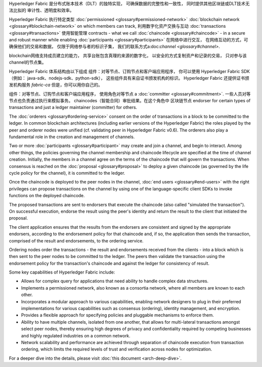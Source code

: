 Hyperledger Fabric 是分布式账本技术（DLT）的独特实现，
可确保数据的完整性和一致性，
同时提供其他区块链或DLT技术无法比拟的
审计性、透明度和效率。

Hyperledger Fabric 执行特定类型
:doc:`permissioned <glossary#permissioned-network>` :doc:`blockchain
network <glossary#blockchain-network>` on which members can track,
利用数字化资产交换与互动
:doc:`transactions <glossary#transactions>` 使用智能管理
contracts - what we call :doc:`chaincode <glossary#chaincode>` - in a
secure and robust manner while enabling
:doc:`participants <glossary#participants>` 在网络中进行交互，
在网络互动的方式，可确保他们的交易和数据，
仅限于网络参与者的标识子集，
我们的联系方式a:doc:`channel <glossary#channel>`.

blockchain网络支持成员建立的能力，
共享台账包含真理的来源的数字化，
以安全的方式复制资产和记录的交易，
只对参与该channel的节点集。

Hyperledger Fabric 体系结构由以下组成
组件：对等节点、订购节点和客户端应用程序，
你可以使用 Hyperledger Fabric SDK（例如： java-sdk、nodejs-sdk、python-sdk），
这些组件具有来自证书颁发机构的标识。
Hyperledger Fabric 还提供证书颁发机构服务
*fabric-ca* 但是，你可以用你自己的。

组件：对等节点、订购节点和客户端应用程序，
使用角色对等节点 a :doc:`committer <glossary#commitment>`.
一些人员对等节点也负责通过执行来模拟事务。
chaincodes（智能合同）审批结果。在这个角色中
区块链节点
endorser for certain types of transactions and just a ledger maintainer
(committer) for others.

The :doc:`orderers <glossary#ordering-service>` consent on the order of
transactions in a block to be committed to the ledger. In common
blockchain architectures (including earlier versions of the Hyperledger
Fabric) the roles played by the peer and orderer nodes were unified (cf.
validating peer in Hyperledger Fabric v0.6). The orderers also play a
fundamental role in the creation and management of channels.

Two or more :doc:`participants <glossary#participant>` may create and
join a channel, and begin to interact. Among other things, the policies
governing the channel membership and chaincode lifecycle are specified
at the time of channel creation. Initially, the members in a channel
agree on the terms of the chaincode that will govern the transactions.
When consensus is reached on the :doc:`proposal <glossary#proposal>` to
deploy a given chaincode (as governed by the life cycle policy for the
channel), it is committed to the ledger.

Once the chaincode is deployed to the peer nodes in the channel, :doc:`end
users <glossary#end-users>` with the right privileges can propose
transactions on the channel by using one of the language-specific client
SDKs to invoke functions on the deployed chaincode.

The proposed transactions are sent to endorsers that execute the
chaincode (also called "simulated the transaction"). On successful
execution, endorse the result using the peer's identity and return the
result to the client that initiated the proposal.

The client application ensures that the results from the endorsers are
consistent and signed by the appropriate endorsers, according to the
endorsement policy for that chaincode and, if so, the application then
sends the transaction, comprised of the result and endorsements, to the
ordering service.

Ordering nodes order the transactions - the result and endorsements
received from the clients - into a block which is then sent to the peer
nodes to be committed to the ledger. The peers then validate the
transaction using the endorsement policy for the transaction's chaincode
and against the ledger for consistency of result.

Some key capabilities of Hyperledger Fabric include:

-  Allows for complex query for applications that need ability to handle
   complex data structures.

-  Implements a permissioned network, also known as a consortia network,
   where all members are known to each other.

-  Incorporates a modular approach to various capabilities, enabling
   network designers to plug in their preferred implementations for
   various capabilities such as consensus (ordering), identity
   management, and encryption.

-  Provides a flexible approach for specifying policies and pluggable
   mechanisms to enforce them.

-  Ability to have multiple channels, isolated from one another, that
   allows for multi-lateral transactions amongst select peer nodes,
   thereby ensuring high degrees of privacy and confidentiality required
   by competing businesses and highly regulated industries on a common
   network.

-  Network scalability and performance are achieved through separation
   of chaincode execution from transaction ordering, which limits the
   required levels of trust and verification across nodes for
   optimization.

For a deeper dive into the details, please visit :doc:`this
document <arch-deep-dive>`.

.. Licensed under Creative Commons Attribution 4.0 International License
   https://creativecommons.org/licenses/by/4.0/

